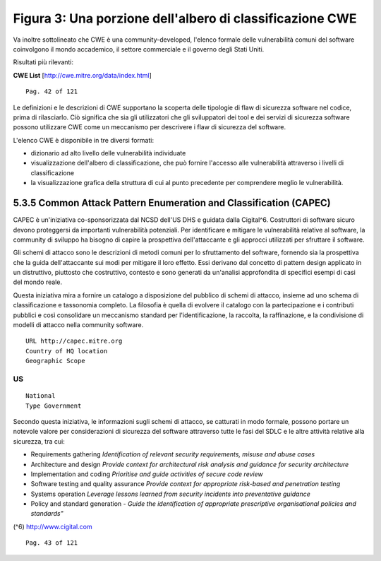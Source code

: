 .. _figura-3-una-porzione-dellalbero-di-classificazione-cwe:

Figura 3: Una porzione dell'albero di classificazione CWE
=========================================================

Va inoltre sottolineato che CWE è una community-developed, l'elenco
formale delle vulnerabilità comuni del software coinvolgono il mondo
accademico, il settore commerciale e il governo degli Stati Uniti.

Risultati più rilevanti:

**CWE List** [http://cwe.mitre.org/data/index.html]

::

   Pag. 42 of 121

Le definizioni e le descrizioni di CWE supportano la scoperta delle
tipologie di flaw di sicurezza software nel codice, prima di
rilasciarlo. Ciò significa che sia gli utilizzatori che gli sviluppatori
dei tool e dei servizi di sicurezza software possono utilizzare CWE come
un meccanismo per descrivere i flaw di sicurezza del software.

L'elenco CWE è disponibile in tre diversi formati:

-  dizionario ad alto livello delle vulnerabilità individuate

-  visualizzazione dell'albero di classificazione, che può fornire
   l'accesso alle vulnerabilità attraverso i livelli di classificazione

-  la visualizzazione grafica della struttura di cui al punto precedente
   per comprendere meglio le vulnerabilità.

.. _common-attack-pattern-enumeration-and-classification-capec:

5.3.5 Common Attack Pattern Enumeration and Classification (CAPEC)
------------------------------------------------------------------

CAPEC è un'iniziativa co-sponsorizzata dal NCSD dell'US DHS e guidata
dalla Cigital^6. Costruttori di software sicuro devono proteggersi da
importanti vulnerabilità potenziali. Per identificare e mitigare le
vulnerabilità relative al software, la community di sviluppo ha bisogno
di capire la prospettiva dell'attaccante e gli approcci utilizzati per
sfruttare il software.

Gli schemi di attacco sono le descrizioni di metodi comuni per lo
sfruttamento del software, fornendo sia la prospettiva che la guida
dell'attaccante sui modi per mitigare il loro effetto. Essi derivano dal
concetto di pattern design applicato in un distruttivo, piuttosto che
costruttivo, contesto e sono generati da un'analisi approfondita di
specifici esempi di casi del mondo reale.

Questa iniziativa mira a fornire un catalogo a disposizione del pubblico
di schemi di attacco, insieme ad uno schema di classificazione e
tassonomia completo. La filosofia è quella di evolvere il catalogo con
la partecipazione e i contributi pubblici e così consolidare un
meccanismo standard per l'identificazione, la raccolta, la raffinazione,
e la condivisione di modelli di attacco nella community software.

::

   URL http://capec.mitre.org
   Country of HQ location
   Geographic Scope

.. _us-10:

.. _us-10:

US
~~

::

   National
   Type Government

Secondo questa iniziativa, le informazioni sugli schemi di attacco, se
catturati in modo formale, possono portare un notevole valore per
considerazioni di sicurezza del software attraverso tutte le fasi del
SDLC e le altre attività relative alla sicurezza, tra cui:

-  Requirements gathering *Identification of relevant security
   requirements, misuse and abuse cases*

-  Architecture and design *Provide context for architectural risk
   analysis and guidance for security* *architecture*

-  Implementation and coding *Prioritise and guide activities of secure
   code review*

-  Software testing and quality assurance *Provide context for
   appropriate risk-based and penetration* *testing*

-  Systems operation *Leverage lessons learned from security incidents
   into preventative guidance*

-  Policy and standard generation - *Guide the identification of
   appropriate prescriptive organisational* *policies and standards"*

(^6) http://www.cigital.com

::

   Pag. 43 of 121
